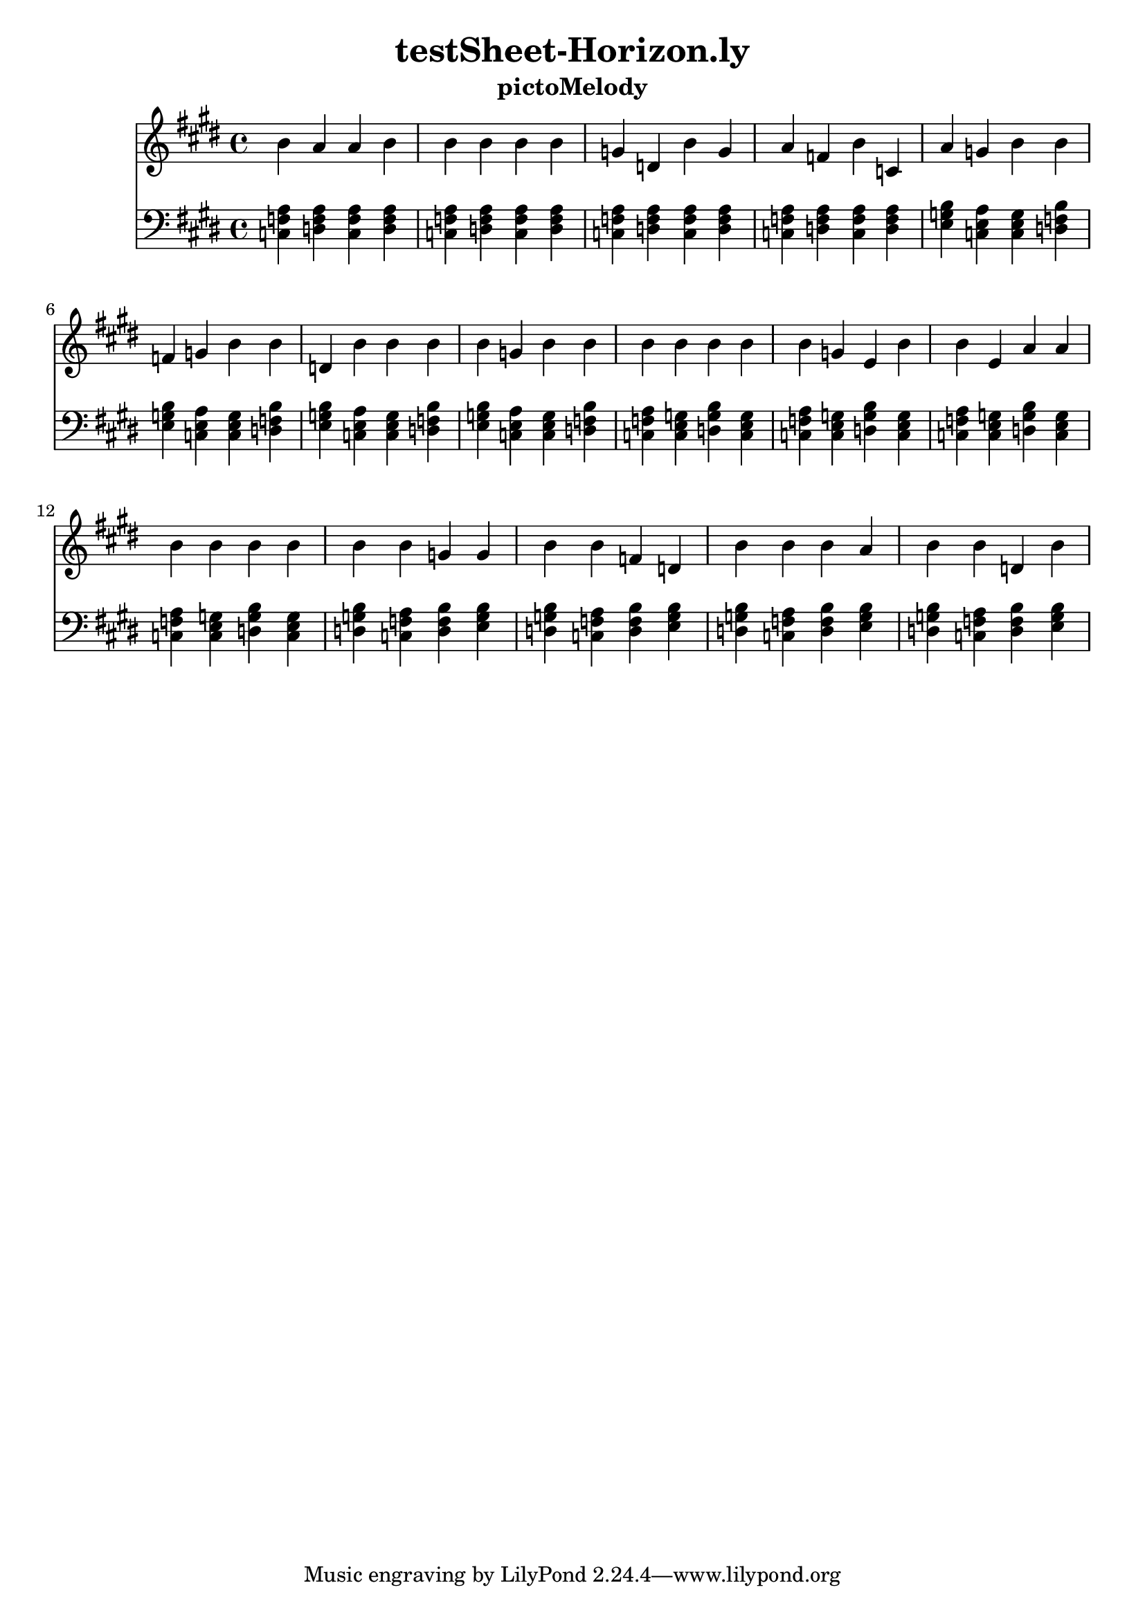 \version "2.16.0"  % necessary for upgrading to future LilyPond versions.
\header{  title = "testSheet-Horizon.ly"  subtitle = "pictoMelody"  }{
  <<
    \new Staff
      {
        \key e
        \major
        \clef "treble"
        \time 4/4
    b' a' a' b' b' 
          b' b' b' g' 
          d' b' g' a' 
          f' b' c' a' 
          g' b' b' f' 
          g' b' b' d' 
          b' b' b' b' 
          g' b' b' b' 
          b' b' b' b' 
          g' e' b' b' 
          e' a' a' b' 
          b' b' b' b' 
          b' g' g' b' 
          b' f' d' b' 
          b' b' a' b' 
          b' d' b'     }
    \new Staff
      {
        \key e
        \major
        \clef "bass"
        \time 4/4
          <f a c>
          <d f a>
          <f a c>
          <d f a>
          <f a c>
          <d f a>
          <f a c>
          <d f a>
          <f a c>
          <d f a>
          <f a c>
          <d f a>
          <f a c>
          <d f a>
          <f a c>
          <d f a>
          <e g b>
          <a c e>
          <c e g>
          <b d f>
          <e g b>
          <a c e>
          <c e g>
          <b d f>
          <e g b>
          <a c e>
          <c e g>
          <b d f>
          <e g b>
          <a c e>
          <c e g>
          <b d f>
          <f a c>
          <c e g>
          <g b d>
          <c e g>
          <f a c>
          <c e g>
          <g b d>
          <c e g>
          <f a c>
          <c e g>
          <g b d>
          <c e g>
          <f a c>
          <c e g>
          <g b d>
          <c e g>
          <g b d>
          <f a c>
          <b d f>
          <e g b>
          <g b d>
          <f a c>
          <b d f>
          <e g b>
          <g b d>
          <f a c>
          <b d f>
          <e g b>
          <g b d>
          <f a c>
          <b d f>
          <e g b>
    } >>
}